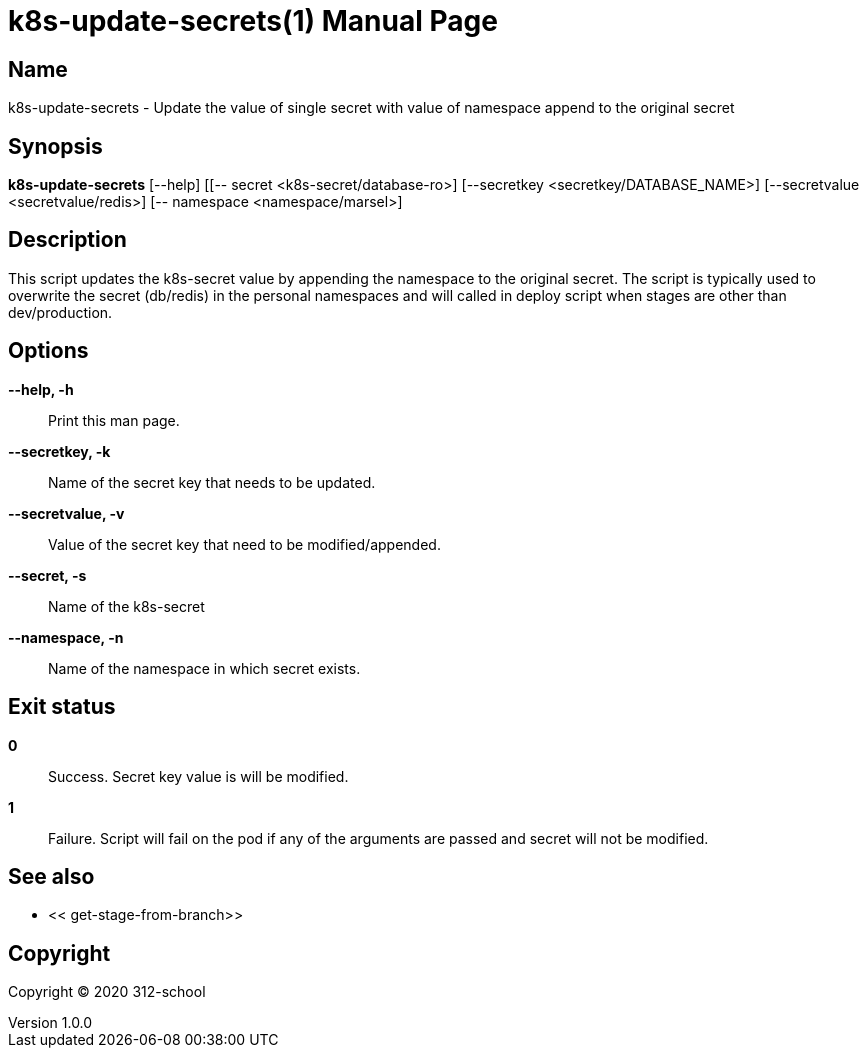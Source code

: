 = k8s-update-secrets(1)
ilearndevops@gmail.com
v1.0.0
:doctype: manpage
:manmanual: k8s-update-secrets
:mansource: k8s-update-secrets
:man-linkstyle: pass:[blue R < >]

== Name

k8s-update-secrets - Update the value of single secret with value of namespace append to the original secret 

== Synopsis

*k8s-update-secrets* [--help] [[-- secret <k8s-secret/database-ro>] [--secretkey <secretkey/DATABASE_NAME>] [--secretvalue <secretvalue/redis>] [-- namespace <namespace/marsel>]

== Description

This script updates the k8s-secret value by appending the namespace to the original secret. The script is typically used to overwrite the secret (db/redis) in the personal namespaces and will called in deploy script when stages are other than dev/production.



== Options

*--help, -h*::
  Print this man page.
*--secretkey, -k*::
  Name of the secret key that needs to be updated.
*--secretvalue, -v*::
  Value of the secret key that need to be modified/appended.
*--secret, -s*::
  Name of the k8s-secret
*--namespace, -n*::
  Name of the namespace in which secret exists. 


== Exit status

*0*::
  Success.
  Secret key value is will be modified.

*1*::
  Failure.
  Script will fail on the pod if any of the arguments are passed and secret will  not be modified.

== See also

* << get-stage-from-branch>>

== Copyright

Copyright (C) 2020 312-school +
